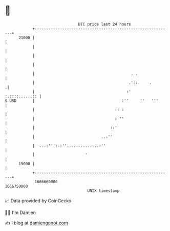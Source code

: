 * 👋

#+begin_example
                                   BTC price last 24 hours                    
               +------------------------------------------------------------+ 
         21000 |                                                            | 
               |                                                            | 
               |                                                            | 
               |                                                            | 
               |                                          . .               | 
               |                                         .'::.    .        .| 
               |                                        :'   :.::::......:: | 
   $ USD       |                                      :''     ''   '''      | 
               |                                   :: :                     | 
               |                                   : ''                     | 
               |                                 ::'                        | 
               |                             ..:''                          | 
               |  ...:''':.:''..............:''                             | 
               |                      '                                     | 
         19000 |                                                            | 
               +------------------------------------------------------------+ 
                1666660000                                        1666750000  
                                       UNIX timestamp                         
#+end_example
📈 Data provided by CoinGecko

🧑‍💻 I'm Damien

✍️ I blog at [[https://www.damiengonot.com][damiengonot.com]]
